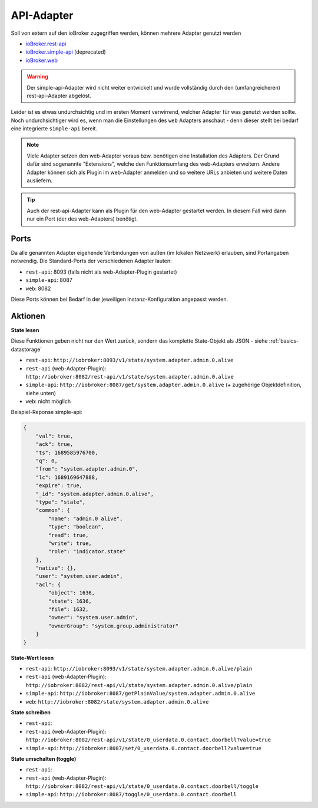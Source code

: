 .. _adapters-api:

API-Adapter
===========

Soll von extern auf den ioBroker zugegriffen werden, können mehrere Adapter genutzt werden

- `ioBroker.rest-api <https://github.com/ioBroker/ioBroker.rest-api>`_
- `ioBroker.simple-api <https://github.com/ioBroker/ioBroker.simple-api>`_ (deprecated)
- `ioBroker.web <https://github.com/ioBroker/ioBroker.web>`_

.. warning::
    Der simple-api-Adapter wird nicht weiter entwickelt und wurde vollständig durch den (umfangreicheren) rest-api-Adapter abgelöst.

Leider ist es etwas undurchsichtig und im ersten Moment verwirrend, welcher Adapter für was genutzt werden sollte. Noch undurchsichtiger wird es, wenn man die Einstellungen des ``web`` Adapters anschaut - denn dieser stellt bei bedarf eine integrierte ``simple-api`` bereit.

.. note::
    Viele Adapter setzen den web-Adapter voraus bzw. benötigen eine Installation des Adapters. Der Grund dafür sind sogenannte "Extensions", welche den Funktionsumfang des web-Adapters erweitern. Andere Adapter können sich als Plugin im web-Adapter anmelden und so weitere URLs anbieten und weitere Daten ausliefern.

.. tip::
    Auch der rest-api-Adapter kann als Plugin für den web-Adapter gestartet werden. In diesem Fall wird dann nur ein Port (der des web-Adapters) benötigt.

Ports
-----

Da alle genannten Adapter eigehende Verbindungen von außen (im lokalen Netzwerk) erlauben, sind Portangaben notwendig. Die Standard-Ports der verschiedenen Adapter lauten:

- ``rest-api``: 8093 (falls nicht als web-Adapter-Plugin gestartet)
- ``simple-api``: 8087
- ``web``: 8082

Diese Ports können bei Bedarf in der jeweiligen Instanz-Konfiguration angepasst werden.

Aktionen
--------

**State lesen**

Diese Funktionen geben nicht nur den Wert zurück, sondern das komplette State-Objekt als JSON - siehe :ref:`basics-datastorage`

- ``rest-api``: ``http://iobroker:8093/v1/state/system.adapter.admin.0.alive``
- ``rest-api`` (web-Adapter-Plugin): ``http://iobroker:8082/rest-api/v1/state/system.adapter.admin.0.alive``
- ``simple-api``: ``http://iobroker:8087/get/system.adapter.admin.0.alive`` (+ zugehörige Objektdefinition, siehe unten)
- ``web``: nicht möglich

Beispiel-Reponse simple-api:

.. code:: json

    {
        "val": true,
        "ack": true,
        "ts": 1689585976700,
        "q": 0,
        "from": "system.adapter.admin.0",
        "lc": 1689169647888,
        "expire": true,
        "_id": "system.adapter.admin.0.alive",
        "type": "state",
        "common": {
            "name": "admin.0 alive",
            "type": "boolean",
            "read": true,
            "write": true,
            "role": "indicator.state"
        },
        "native": {},
        "user": "system.user.admin",
        "acl": {
            "object": 1636,
            "state": 1636,
            "file": 1632,
            "owner": "system.user.admin",
            "ownerGroup": "system.group.administrator"
        }
    }

**State-Wert lesen**

- ``rest-api``: ``http://iobroker:8093/v1/state/system.adapter.admin.0.alive/plain``
- ``rest-api`` (web-Adapter-Plugin): ``http://iobroker:8082/rest-api/v1/state/system.adapter.admin.0.alive/plain``
- ``simple-api``: ``http://iobroker:8087/getPlainValue/system.adapter.admin.0.alive``
- ``web``: ``http://iobroker:8082/state/system.adapter.admin.0.alive``

**State schreiben**

- ``rest-api``:
- ``rest-api`` (web-Adapter-Plugin): ``http://iobroker:8082/rest-api/v1/state/0_userdata.0.contact.doorbell?value=true``
- ``simple-api``: ``http://iobroker:8087/set/0_userdata.0.contact.doorbell?value=true``

**State umschalten (toggle)**

- ``rest-api``:
- ``rest-api`` (web-Adapter-Plugin): ``http://iobroker:8082/rest-api/v1/state/0_userdata.0.contact.doorbell/toggle``
- ``simple-api``: ``http://iobroker:8087/toggle/0_userdata.0.contact.doorbell``
